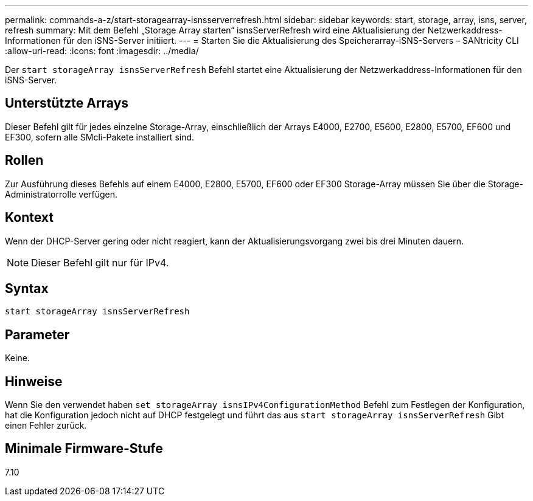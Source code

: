 ---
permalink: commands-a-z/start-storagearray-isnsserverrefresh.html 
sidebar: sidebar 
keywords: start, storage, array, isns, server, refresh 
summary: Mit dem Befehl „Storage Array starten“ isnsServerRefresh wird eine Aktualisierung der Netzwerkaddress-Informationen für den iSNS-Server initiiert. 
---
= Starten Sie die Aktualisierung des Speicherarray-iSNS-Servers – SANtricity CLI
:allow-uri-read: 
:icons: font
:imagesdir: ../media/


[role="lead"]
Der `start storageArray isnsServerRefresh` Befehl startet eine Aktualisierung der Netzwerkaddress-Informationen für den iSNS-Server.



== Unterstützte Arrays

Dieser Befehl gilt für jedes einzelne Storage-Array, einschließlich der Arrays E4000, E2700, E5600, E2800, E5700, EF600 und EF300, sofern alle SMcli-Pakete installiert sind.



== Rollen

Zur Ausführung dieses Befehls auf einem E4000, E2800, E5700, EF600 oder EF300 Storage-Array müssen Sie über die Storage-Administratorrolle verfügen.



== Kontext

Wenn der DHCP-Server gering oder nicht reagiert, kann der Aktualisierungsvorgang zwei bis drei Minuten dauern.

[NOTE]
====
Dieser Befehl gilt nur für IPv4.

====


== Syntax

[source, cli]
----
start storageArray isnsServerRefresh
----


== Parameter

Keine.



== Hinweise

Wenn Sie den verwendet haben `set storageArray isnsIPv4ConfigurationMethod` Befehl zum Festlegen der Konfiguration, hat die Konfiguration jedoch nicht auf DHCP festgelegt und führt das aus `start storageArray isnsServerRefresh` Gibt einen Fehler zurück.



== Minimale Firmware-Stufe

7.10
